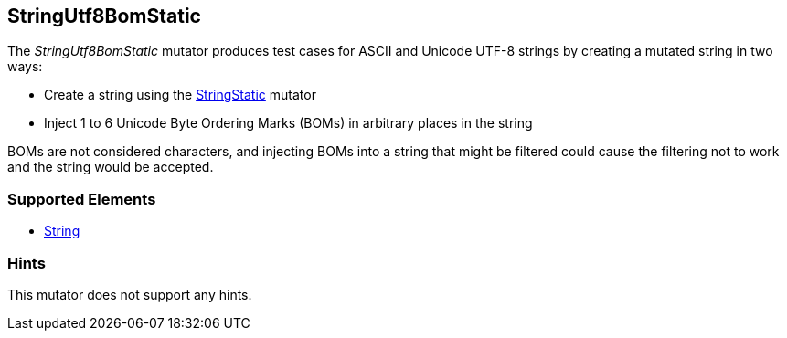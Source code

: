 <<<
[[Mutators_StringUtf8BomStatic]]
== StringUtf8BomStatic

The _StringUtf8BomStatic_ mutator produces test cases for ASCII and Unicode UTF-8 strings by creating a mutated string in two ways:

* Create a string using the xref:StringStatic[StringStatic] mutator
* Inject 1 to 6 Unicode Byte Ordering Marks (BOMs) in arbitrary places in the string

BOMs are not considered characters, and injecting BOMs into a string that might be filtered could cause 
the filtering not to work and the string would be accepted.

//RAB - 12/19/14. Hiding for now because hint is currently internal.
//NOTE: StringUtf8BomStatic does not run on data elements that specify the hint *Peach.TypeTransform=false*.
//
=== Supported Elements

 * xref:String[String]

=== Hints

This mutator does not support any hints.
